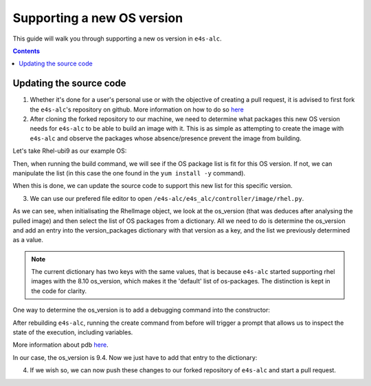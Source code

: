 ===============
Supporting a new OS version
===============

This guide will walk you through supporting a new os version in ``e4s-alc``. 

.. contents:: 
   :depth: 3

--------------------
Updating the source code
--------------------

1. Whether it's done for a user's personal use or with the objective of creating a pull request, it is advised to first fork the ``e4s-alc``'s repository on github. More information on how to do so `here <https://docs.github.com/en/pull-requests/collaborating-with-pull-requests/working-with-forks/fork-a-repo>`_

2. After cloning the forked repository to our machine, we need to determine what packages this new OS version needs for ``e4s-alc`` to be able to build an image with it. This is as simple as attempting to create the image with ``e4s-alc`` and observe the packages whose absence/presence prevent the image from building.

Let's take Rhel-ubi9 as our example OS:

.. code:: terminal
    $ cat ubi9_test.yaml 
    ######## Base group ########
    backend: singularity
    registry: registry.access.redhat.com
    image: ubi9/ubi
    repull: True

    ####### Spack group #######
    spack: True
    spack-packages: 
      - tcl
    
    $ e4s-alc create -f ubi9_test.yaml
    [...]
    $ cat singularity.def
    Bootstrap: docker
    From: registry.access.redhat.com/ubi9/ubi

    %environment
        export DEBIAN_FRONTEND=noninteractive
        export PATH=/spack/bin:$PATH

    %files
    %post
        export DEBIAN_FRONTEND=noninteractive
        export PATH=/spack/bin:$PATH

        # Install OS packages
        yum update -y
        yum install -y findutils gcc-c++ gcc gcc-gfortran git xz gnupg2 hostname iproute make \
            patch bzip2 python3 python3-pip python3-setuptools unzip cmake vim \
            environment-modules

        # Install Spack version 0.22.0
        curl -L https://github.com/spack/spack/archive/refs/tags/v0.22.0/.tar.gz | tar xz && mv /spack-0.22.0 /spack

        # Setup spack and modules environment
        echo ". /etc/profile.d/modules.sh" >> /etc/profile.d/setup-env.sh && \
            echo ". /spack/share/spack/setup-env.sh" >> /etc/profile.d/setup-env.sh && \
            echo "export MODULEPATH=\$(echo \$MODULEPATH | cut -d':' -f1)" >> /etc/profile.d/setup-env.sh

        # Install Spack packages
        spack install tcl

        echo "spack compiler find" >> /etc/profile.d/setup-env.sh

    %startscript
        #!/bin/bash
        . /etc/profile.d/setup-env.sh && exec /bin/bash

    %runscript
        #!/bin/bash
        . /etc/profile.d/setup-env.sh && exec /bin/bash

Then, when running the build command, we will see if the OS package list is fit for this OS version. If not, we can manipulate the list (in this case the one found in the ``yum install -y`` command).

When this is done, we can update the source code to support this new list for this specific version.

3. We can use our prefered file editor to open ``/e4s-alc/e4s_alc/controller/image/rhel.py``.

.. code:: python
    from e4s_alc.util import log_function_call, log_info
    from e4s_alc.controller.image.image import Image

    version_packages = { 
            'default': ['curl', 'findutils', 'gcc-c++', 'gcc', 'gcc-gfortran', 'git',  'xz',
                'gnupg2', 'hostname', 'iproute', 'redhat-lsb-core', 'make', 'patch', 'bzip2',
                'python3', 'python3-pip', 'python3-setuptools', 'unzip', 'cmake', 'vim', 'environment-modules'],
            '8.10': ['curl', 'findutils', 'gcc-c++', 'gcc', 'gcc-gfortran', 'git',  'xz',
                'gnupg2', 'hostname', 'iproute', 'redhat-lsb-core', 'make', 'patch', 'bzip2',
                'python3', 'python3-pip', 'python3-setuptools', 'unzip', 'cmake', 'vim', 'environment-modules'],
        }   

    class RhelImage(Image):
        """ 
        This class represents an object of Red Hat Enterprise Linux Image.
        Inherits from the Image base class.
        """

        @log_function_call
        def __init__(self, os_release):
            """
            Initialises the RhelImage with given OS release and
            sets the package manager commands, required packages and certificate details.

            Args:
                os_release (str): Release version of the operating system.
            """
            super().__init__(os_release)
            self.pkg_manager_commands = None
            os_version = os_release["VERSION_ID"]
            if os_version in version_packages.keys():
                self.packages = version_packages[os_version]
            else:
                self.packages = version_packages["default"]
            self.update_cert_command = 'update-ca-trust'
            self.cert_location = '/etc/pki/ca-trust/source/anchors/'
           
            [...]

As we can see, when initialisating the RhelImage object, we look at the os_version (that was deduces after analysing the pulled image) and then select the list of OS packages from a dictionary.
All we need to do is determine the os_version and add an entry into the version_packages dictionary with that version as a key, and the list we previously determined as a value.

.. note::
    The current dictionary has two keys with the same values, that is because ``e4s-alc`` started supporting rhel images with the 8.10 os_version, which makes it the 'default' list of os-packages. The distinction is kept in the code for clarity.

One way to determine the os_version is to add a debugging command into the constructor:

.. code:: python
        os_version = os_release["VERSION_ID"]
        import pdb;pdb.set_trace()
        if os_version in version_packages.keys():
            self.packages = version_packages[os_version]
        else:
            self.packages = version_packages["default"]

After rebuilding ``e4s-alc``, running the create command from before will trigger a prompt that allows us to inspect the state of the execution, including variables.

More information about pdb `here <https://docs.python.org/3/library/pdb.html>`_.

In our case, the os_version is 9.4. Now we just have to add that entry to the dictionary:

.. code:: python
    version_packages = { 
            'default': ['curl', 'findutils', 'gcc-c++', 'gcc', 'gcc-gfortran', 'git',  'xz',
                'gnupg2', 'hostname', 'iproute', 'redhat-lsb-core', 'make', 'patch', 'bzip2',
                'python3', 'python3-pip', 'python3-setuptools', 'unzip', 'cmake', 'vim', 'environment-modules'],
            '8.10': ['curl', 'findutils', 'gcc-c++', 'gcc', 'gcc-gfortran', 'git',  'xz',
                'gnupg2', 'hostname', 'iproute', 'redhat-lsb-core', 'make', 'patch', 'bzip2',
                'python3', 'python3-pip', 'python3-setuptools', 'unzip', 'cmake', 'vim', 'environment-modules'],
            '9.4': ['findutils', 'gcc-c++', 'gcc', 'gcc-gfortran', 'git',  'xz',
                'gnupg2', 'hostname', 'iproute', 'make', 'patch', 'bzip2',
                'python3', 'python3-pip', 'python3-setuptools', 'unzip', 'cmake', 'vim', 'environment-modules'],
        }   
4. If we wish so, we can now push these changes to our forked repository of ``e4s-alc`` and start a pull request.

